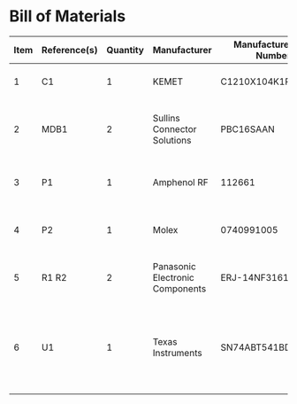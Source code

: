 # Created 2020-10-29 Thu 12:23
* Bill of Materials
#+results: pcb-parts
| Item | Reference(s) | Quantity | Manufacturer                    | Manufacturer Part Number | Vendor   | Vendor Part Number | Description                                                       | Package            |
|------+--------------+----------+---------------------------------+--------------------------+----------+--------------------+-------------------------------------------------------------------+--------------------|
|    1 | C1           |        1 | KEMET                           | C1210X104K1RAC7800       | Digi-Key | 399-13229-1-ND     | CAP CER 0.1UF 50V 10% X7R                                         | 1210 (3225 Metric) |
|    2 | MDB1         |        2 | Sullins Connector Solutions     | PBC16SAAN                | digikey  | S1011E-16-ND       | 16 Position Header Through Hole Male Pins                         |                    |
|    3 | P1           |        1 | Amphenol RF                     | 112661                   | Digi-Key | ACX1655-ND         | CONN BNC JACK R/A 75 OHM PCB                                      |                    |
|    4 | P2           |        1 | Molex                           | 0740991005               | Digi-Key | WM7205-ND          | CONN HEADER .100 VERT 5POS SMD                                    |                    |
|    5 | R1 R2        |        2 | Panasonic Electronic Components | ERJ-14NF3161U            | Digi-Key | P3.16KAACT-ND      | RES SMD 3.16K OHM 1% 1/2W 1210                                    |                    |
|    6 | U1           |        1 | Texas Instruments               | SN74ABT541BDWR           | Digi-Key | 296-14668-1-ND     | Buffer Non-Inverting 1 Element 8 Bit per Element Push-Pull Output | 20-SOIC            |
